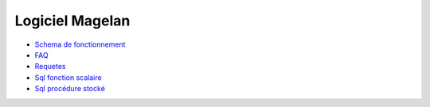 Logiciel Magelan
================

- `Schema de fonctionnement`_

- FAQ_

- Requetes_

- `Sql fonction scalaire`_

- `Sql procédure stocké`_

.. _Schema de fonctionnement : schema-run.html
.. _FAQ :  faq.html
.. _Requetes : requetes.html
.. _Sql fonction scalaire : /sql-functions-scalaire.html
.. _Sql procédure stocké : /sql-stockate-procedure.html
